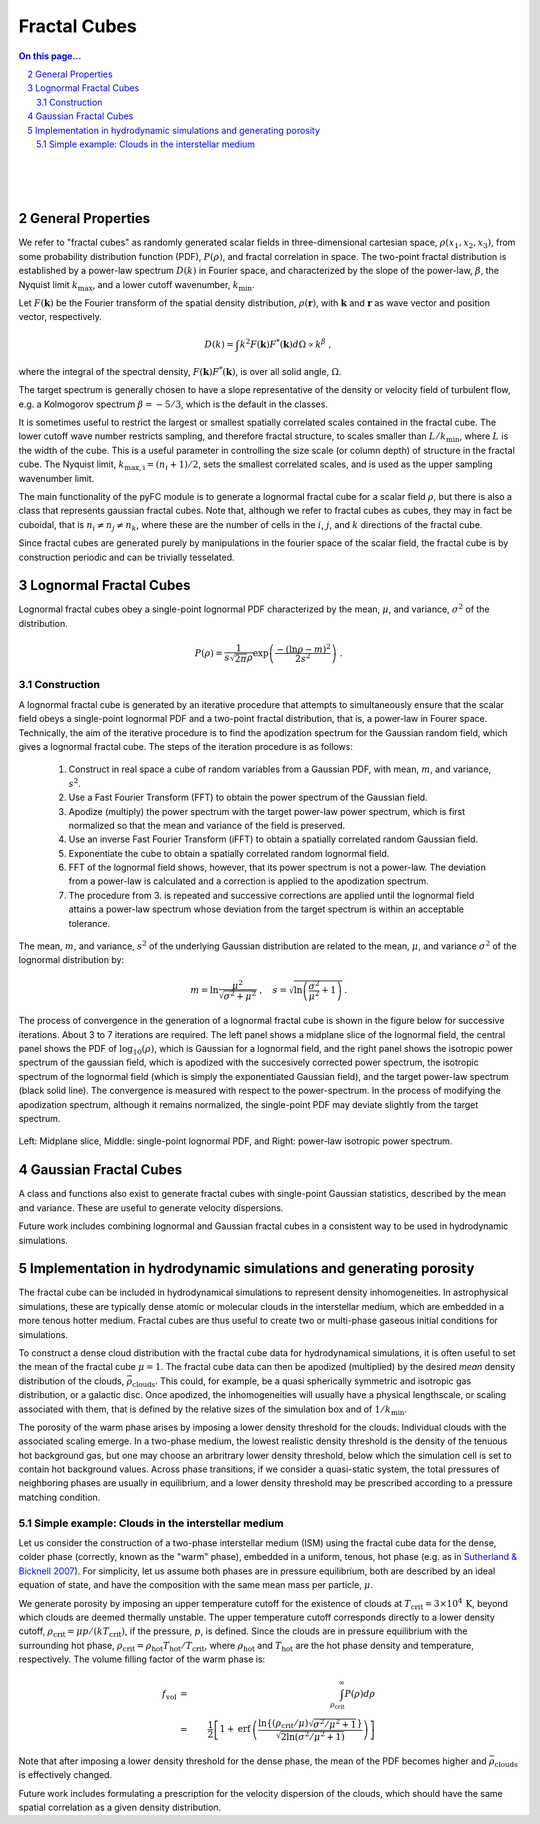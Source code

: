 .. sectnum::
   :start: 2

Fractal Cubes
=============

.. contents:: On this page...
   :local:
   :backlinks: top

.. figure:: im/512_02-im.png
   :width: 15 em
   :align: right

.. figure:: im/512_08-im.png
   :width: 15 em
   :align: right

.. figure:: im/512_20-im.png
   :width: 15 em
   :align: right

General Properties
------------------

We refer to "fractal cubes" as randomly generated scalar fields in three-dimensional cartesian space, :math:`\rho(x_1, x_2, x_3)`, from some probability distribution function (PDF), :math:`P(\rho)`, and fractal correlation in space. The two-point fractal distribution is established by a power-law spectrum :math:`D(k)` in Fourier space, and characterized by the slope of the power-law, :math:`\beta`, the Nyquist limit :math:`k_\mathrm{max}`, and a lower cutoff wavenumber, :math:`k_\mathrm{min}`. 

Let :math:`F(\mathbf{k})` be the Fourier transform of the spatial density distribution, :math:`\rho(\mathbf{r})`, with :math:`\mathbf{k}` and :math:`\mathbf{r}` as wave vector and position vector, respectively.

.. math::

  D(k) = \int k^2 F(\mathbf{k}) F^{*}(\mathbf{k}) d \Omega \propto k^\beta\;,

where the integral of the spectral density, :math:`F(\mathbf{k}) F^{*}(\mathbf{k})`, is over all solid angle, :math:`\Omega`.

The target spectrum is generally chosen to have a slope representative of the density or velocity field of turbulent flow, e.g. a Kolmogorov spectrum :math:`\beta=-5/3`, which is the default in the classes.

It is sometimes useful to restrict the largest or smallest spatially correlated scales contained in the fractal cube. The lower cutoff wave number restricts sampling, and therefore fractal structure, to scales smaller than :math:`L/k_\mathrm{min}`, where :math:`L` is the width of the cube. This is a useful parameter in controlling the size scale (or column depth) of structure in the fractal cube. The Nyquist limit, :math:`k_\mathrm{max,i} = (n_i + 1)/2`, sets the smallest correlated scales, and is used as the upper sampling wavenumber limit.

The main functionality of the pyFC module is to generate a lognormal fractal cube for a scalar field :math:`\rho`, but there is also a class that represents gaussian fractal cubes. Note that, although we refer to fractal cubes as cubes, they may in fact be cuboidal, that is :math:`n_i \ne{} n_j \ne{} n_k`, where these are the number of cells in the :math:`i`, :math:`j`, and :math:`k` directions of the fractal cube. 

Since fractal cubes are generated purely by manipulations in the fourier space of the scalar field, the fractal cube is by construction periodic and can be trivially tesselated.

Lognormal Fractal Cubes
-----------------------

Lognormal fractal cubes obey a single-point lognormal PDF characterized by the mean, :math:`\mu`, and variance, :math:`\sigma^2` of the distribution.

.. math::

   P(\rho) = \frac{1}{s\sqrt{2\pi}\rho}\exp\left(\frac{-(\ln\rho - m)^2}{2s^2}\right)\;.

Construction
^^^^^^^^^^^^

A lognormal fractal cube is generated by an iterative procedure that attempts to simultaneously ensure that the scalar field obeys a single-point lognormal PDF and a two-point fractal distribution, that is, a power-law in Fourer space. Technically, the aim of the iterative procedure is to find the apodization spectrum for the Gaussian random field, which gives a lognormal fractal cube. The steps of the iteration procedure is as follows:

  1. Construct in real space a cube of random variables from a Gaussian PDF, with mean, :math:`m`, and variance, :math:`s^2`.
  2. Use a Fast Fourier Transform (FFT) to obtain the power spectrum of the Gaussian field.
  3. Apodize (multiply) the power spectrum with the target power-law power spectrum, which is first normalized so that the mean and variance of the field is preserved.
  4. Use an inverse Fast Fourier Transform (iFFT) to obtain a spatially correlated random Gaussian field.
  5. Exponentiate the cube to obtain a spatially correlated random lognormal field.
  6. FFT of the lognormal field shows, however, that its power spectrum is not a power-law. The deviation from a power-law is calculated and a correction is applied to the apodization spectrum.
  7. The procedure from 3. is repeated and successive corrections are applied until the lognormal field attains a power-law spectrum whose deviation from the target spectrum is within an acceptable tolerance.

The mean, :math:`m`, and variance, :math:`s^2` of the underlying Gaussian distribution are related to the mean, :math:`\mu`, and variance :math:`\sigma^2` of the lognormal distribution by:

.. math::

   m = \ln\frac{\mu^2}{\sqrt{\sigma^2 + \mu^2}} \;, \quad s = \sqrt{\ln\left(\frac{\sigma^2}{\mu^2} + 1\right)}\,.


The process of convergence in the generation of a lognormal fractal cube is shown in the figure below for successive iterations. About 3 to 7 iterations are required. The left panel shows a midplane slice of the lognormal field, the central panel shows the PDF of :math:`\log_{10}(\rho)`, which is Gaussian for a lognormal field, and the right panel shows the isotropic power spectrum of the gaussian field, which is apodized with the succesively corrected power spectrum, the isotropic spectrum of the lognormal field (which is simply the exponentiated Gaussian field), and the target power-law spectrum (black solid line). The convergence is measured with respect to the power-spectrum. In the process of modifying the apodization spectrum, although it remains normalized, the single-point PDF may deviate slightly from the target spectrum.

.. figure:: im/rho_n64_k1.gif
   :width: 60 em
   :align: center

   Left: Midplane slice, Middle: single-point lognormal PDF, and Right: power-law isotropic power spectrum.


Gaussian Fractal Cubes
----------------------

A class and functions also exist to generate fractal cubes with single-point Gaussian statistics, described by the mean and variance. These are useful to generate velocity dispersions. 

Future work includes combining lognormal and Gaussian fractal cubes in a consistent way to be used in hydrodynamic simulations.


Implementation in hydrodynamic simulations and generating porosity
------------------------------------------------------------------

The fractal cube can be included in hydrodynamical simulations to represent density inhomogeneities. In astrophysical simulations, these are typically dense atomic or molecular clouds in the interstellar medium, which are embedded in a more tenous hotter medium. Fractal cubes are thus useful to create two or multi-phase gaseous initial conditions for simulations.

To construct a dense cloud distribution with the fractal cube data for hydrodynamical simulations, it is often useful to set the mean of the fractal cube :math:`\mu=1`. The fractal cube data can then be apodized (multiplied) by the desired *mean* density distribution of the clouds, :math:`\bar{\rho}_\mathrm{clouds}`. This could, for example, be a quasi spherically symmetric and isotropic gas distribution, or a galactic disc. Once apodized, the inhomogeneities will usually have a physical lengthscale, or scaling associated with them, that is defined by the relative sizes of the simulation box and of :math:`1/k_\mathrm{min}`.

The porosity of the warm phase arises by imposing a lower density threshold for the clouds. Individual clouds with the associated scaling emerge. In a two-phase medium, the lowest realistic density threshold is the density of the tenuous hot background gas, but one may choose an arbritrary lower density threshold, below which the simulation cell is set to contain hot background values. Across phase transitions, if we consider a quasi-static system, the total pressures of neighboring phases are usually in equilibrium, and a lower density threshold may be prescribed according to a pressure matching condition.

Simple example: Clouds in the interstellar medium
^^^^^^^^^^^^^^^^^^^^^^^^^^^^^^^^^^^^^^^^^^^^^^^^^

Let us consider the construction of a two-phase interstellar medium (ISM) using the fractal cube data for the dense, colder phase (correctly, known as the "warm" phase), embedded in a uniform, tenous, hot phase (e.g. as in `Sutherland & Bicknell 2007 <http://adsabs.harvard.edu/abs/2007ApJS..173...37S>`_). For simplicity, let us assume both phases are in pressure equilibrium, both are described by an ideal equation of state, and have the composition with the same mean mass per particle, :math:`\mu`. 

We generate porosity by imposing an upper temperature cutoff for the existence of clouds at :math:`T_\mathrm{crit}=3\times10^4\,\mathrm{K}`, beyond which clouds are deemed thermally unstable. The upper temperature cutoff corresponds directly to a lower density cutoff, :math:`\rho_\mathrm{crit}=\mu p/(k T_\mathrm{crit})`, if the pressure, :math:`p`, is defined. Since the clouds are in pressure equilibrium with the surrounding hot phase, :math:`\rho_\mathrm{crit}=\rho_\mathrm{hot} T_\mathrm{hot}/T_\mathrm{crit}`, where :math:`\rho_\mathrm{hot}` and :math:`T_\mathrm{hot}` are the hot phase density and temperature, respectively. The volume filling factor of the warm phase is:

.. math::

   f_\mathrm{vol}&=&\int_{\rho_\mathrm{crit}}^\infty P(\rho) d \rho \\
   &=&\frac{1}{2}\left[1 + \mathrm{erf}\,\left(\frac{\ln\left\{(\rho_\mathrm{crit}/\mu)\sqrt{\sigma^2/\mu^2 + 1}\right\}}{\sqrt{2\ln\left(\sigma^2/\mu^2 + 1\right)}} \right)\right]

Note that after imposing a lower density threshold for the dense phase, the mean of the PDF becomes higher and :math:`\bar{\rho}_\mathrm{clouds}` is effectively changed.

Future work includes formulating a prescription for the velocity dispersion of the clouds, which should have the same spatial correlation as a given density distribution.

